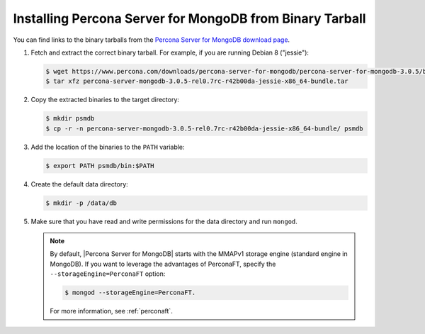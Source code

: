.. _tarball:

=========================================================
Installing Percona Server for MongoDB from Binary Tarball
=========================================================

You can find links to the binary tarballs from the `Percona Server for MongoDB download page <https://www.percona.com/downloads/percona-server-for-mongodb/>`_.

1. Fetch and extract the correct binary tarball. For example, if you are running Debian 8 ("jessie"):

   .. code-block:: bash
    
      $ wget https://www.percona.com/downloads/percona-server-for-mongodb/percona-server-for-mongodb-3.0.5/binary/debian/jessie/x86_64/percona-server-mongodb-3.0.5-rel0.7rc-r42b00da-jessie-x86_64-bundle.tar
      $ tar xfz percona-server-mongodb-3.0.5-rel0.7rc-r42b00da-jessie-x86_64-bundle.tar

2. Copy the extracted binaries to the target directory:
   
   .. code-block:: bash

      $ mkdir psmdb
      $ cp -r -n percona-server-mongodb-3.0.5-rel0.7rc-r42b00da-jessie-x86_64-bundle/ psmdb

3. Add the location of the binaries to the ``PATH`` variable:
   
   .. code-block:: bash

      $ export PATH psmdb/bin:$PATH

4. Create the default data directory:

   .. code-block:: bash

      $ mkdir -p /data/db

5. Make sure that you have read and write permissions for the data directory and run ``mongod``.

   .. note:: By default, |Percona Server for MongoDB| starts with the MMAPv1 storage engine (standard engine in MongoDB). If you want to leverage the advantages of PerconaFT, specify the ``--storageEngine=PerconaFT`` option:

      .. code-block:: bash

         $ mongod --storageEngine=PerconaFT.

      For more information, see :ref:`perconaft`.
